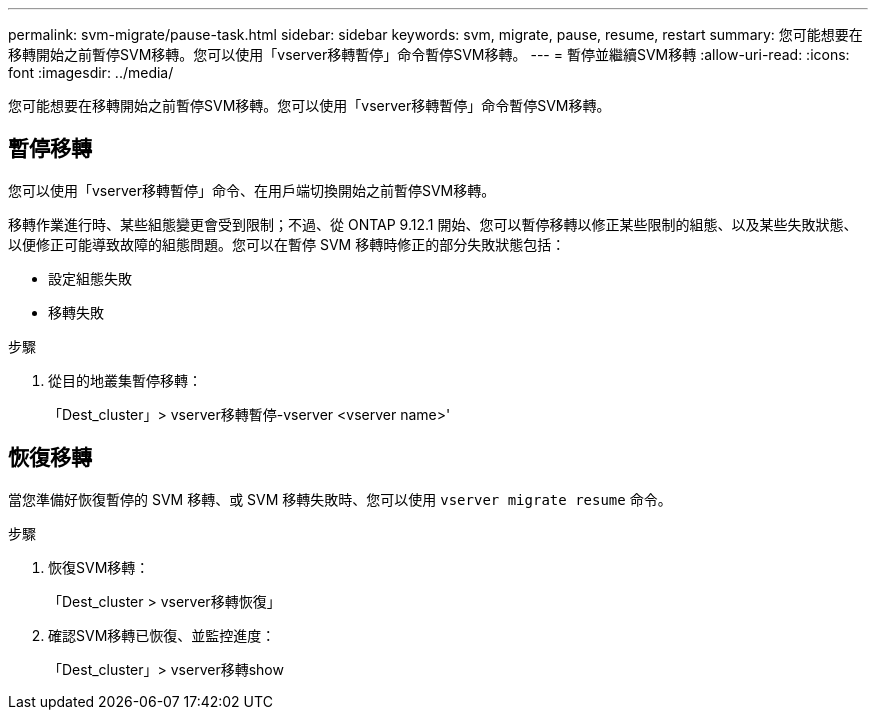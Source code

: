 ---
permalink: svm-migrate/pause-task.html 
sidebar: sidebar 
keywords: svm, migrate, pause, resume, restart 
summary: 您可能想要在移轉開始之前暫停SVM移轉。您可以使用「vserver移轉暫停」命令暫停SVM移轉。 
---
= 暫停並繼續SVM移轉
:allow-uri-read: 
:icons: font
:imagesdir: ../media/


[role="lead"]
您可能想要在移轉開始之前暫停SVM移轉。您可以使用「vserver移轉暫停」命令暫停SVM移轉。



== 暫停移轉

您可以使用「vserver移轉暫停」命令、在用戶端切換開始之前暫停SVM移轉。

移轉作業進行時、某些組態變更會受到限制；不過、從 ONTAP 9.12.1 開始、您可以暫停移轉以修正某些限制的組態、以及某些失敗狀態、以便修正可能導致故障的組態問題。您可以在暫停 SVM 移轉時修正的部分失敗狀態包括：

* 設定組態失敗
* 移轉失敗


.步驟
. 從目的地叢集暫停移轉：
+
「Dest_cluster」> vserver移轉暫停-vserver <vserver name>'





== 恢復移轉

當您準備好恢復暫停的 SVM 移轉、或 SVM 移轉失敗時、您可以使用 `vserver migrate resume` 命令。

.步驟
. 恢復SVM移轉：
+
「Dest_cluster > vserver移轉恢復」

. 確認SVM移轉已恢復、並監控進度：
+
「Dest_cluster」> vserver移轉show


